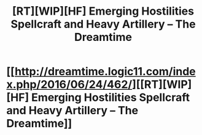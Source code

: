 #+TITLE: [RT][WIP][HF] Emerging Hostilities Spellcraft and Heavy Artillery – The Dreamtime

* [[http://dreamtime.logic11.com/index.php/2016/06/24/462/][[RT][WIP][HF] Emerging Hostilities Spellcraft and Heavy Artillery – The Dreamtime]]
:PROPERTIES:
:Author: logic11
:Score: 4
:DateUnix: 1466768380.0
:DateShort: 2016-Jun-24
:END:
